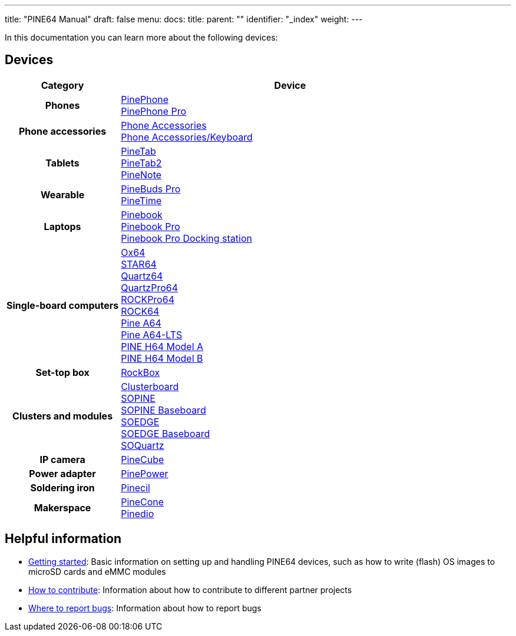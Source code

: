 ---
title: "PINE64 Manual"
draft: false
menu:
  docs:
    title:
    parent: ""
    identifier: "_index"
    weight: 
---

:toc:

In this documentation you can learn more about the following devices:

== Devices

[cols="25h,~"]
|===
| Category | Device

| Phones
a|link:PinePhone[PinePhone] +
link:PinePhone_Pro[PinePhone Pro]

| Phone accessories
a|link:Phone_Accessories[Phone Accessories] +
link:Phone_Accessories/Keyboard[Phone Accessories/Keyboard]

| Tablets
a|link:PineTab[PineTab] +
link:PineTab2[PineTab2] +
link:PineNote[PineNote]

| Wearable
a|link:PineBuds_Pro[PineBuds Pro] +
link:PineTime[PineTime]

| Laptops
a|link:Pinebook[Pinebook] +
link:Pinebook_Pro[Pinebook Pro] +
link:Pinebook_Pro/Dock[Pinebook Pro Docking station]

| Single-board computers
a|link:Ox64[Ox64] +
link:STAR64[STAR64] +
link:Quartz64[Quartz64] +
link:QuartzPro64[QuartzPro64] +
link:ROCKPro64[ROCKPro64] +
link:ROCK64[ROCK64] +
link:Pine_A64[Pine A64] +
link:Pine_A64-LTS[Pine A64-LTS] +
link:PINE_H64_Model_A[PINE H64 Model A] +
link:PINE_H64_Model_B[PINE H64 Model B]

| Set-top box
a|link:RockBox[RockBox]

| Clusters and modules
a|link:Clusterboard[Clusterboard] +
link:SOPINE[SOPINE] +
link:SOPINE_Baseboard[SOPINE Baseboard] +
link:SOEDGE[SOEDGE] +
link:SOEDGE_Baseboard[SOEDGE Baseboard] +
link:SOQuartz[SOQuartz]

| IP camera
a|link:PineCube[PineCube]

| Power adapter
a|link:PinePower[PinePower]

| Soldering iron
a|link:Pinecil[Pinecil]

| Makerspace
a|link:PineCone[PineCone] +
link:Pinedio[Pinedio]
|===


== Helpful information

* link:General/Getting_started[Getting started]: Basic information on setting up and handling PINE64 devices, such as how to write (flash) OS images to microSD cards and eMMC modules
* link:General/How_to_contribute[How to contribute]: Information about how to contribute to different partner projects
* link:General/Where_to_report_bugs[Where to report bugs]: Information about how to report bugs